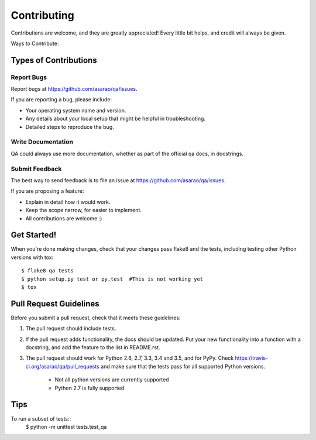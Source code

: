 .. highlight:: shell

============
Contributing
============

Contributions are welcome, and they are greatly appreciated! Every
little bit helps, and credit will always be given.

Ways to Contribute:

Types of Contributions
----------------------

Report Bugs
~~~~~~~~~~~

Report bugs at https://github.com/asarao/qa/issues.

If you are reporting a bug, please include:

* Your operating system name and version.
* Any details about your local setup that might be helpful in troubleshooting.
* Detailed steps to reproduce the bug.

Write Documentation
~~~~~~~~~~~~~~~~~~~

QA could always use more documentation, whether as part of the
official qa docs, in docstrings.

Submit Feedback
~~~~~~~~~~~~~~~

The best way to send feedback is to file an issue at https://github.com/asarao/qa/issues.

If you are proposing a feature:

* Explain in detail how it would work.
* Keep the scope narrow, for easier to implement.
* All contributions are welcome :)

Get Started!
------------

When you're done making changes, check that your changes pass flake8 and the tests, including testing other Python versions with tox::

    $ flake8 qa tests
    $ python setup.py test or py.test  #This is not working yet
    $ tox

Pull Request Guidelines
-----------------------

Before you submit a pull request, check that it meets these guidelines:

1. The pull request should include tests.
2. If the pull request adds functionality, the docs should be updated. Put
   your new functionality into a function with a docstring, and add the
   feature to the list in README.rst.
3. The pull request should work for Python 2.6, 2.7, 3.3, 3.4 and 3.5, and for PyPy. Check
   https://travis-ci.org/asarao/qa/pull_requests
   and make sure that the tests pass for all supported Python versions.
    * Not all python versions are currently supported
    * Python 2.7 is fully supported

Tips
----

To run a subset of tests::
    $ python -m unittest tests.test_qa
